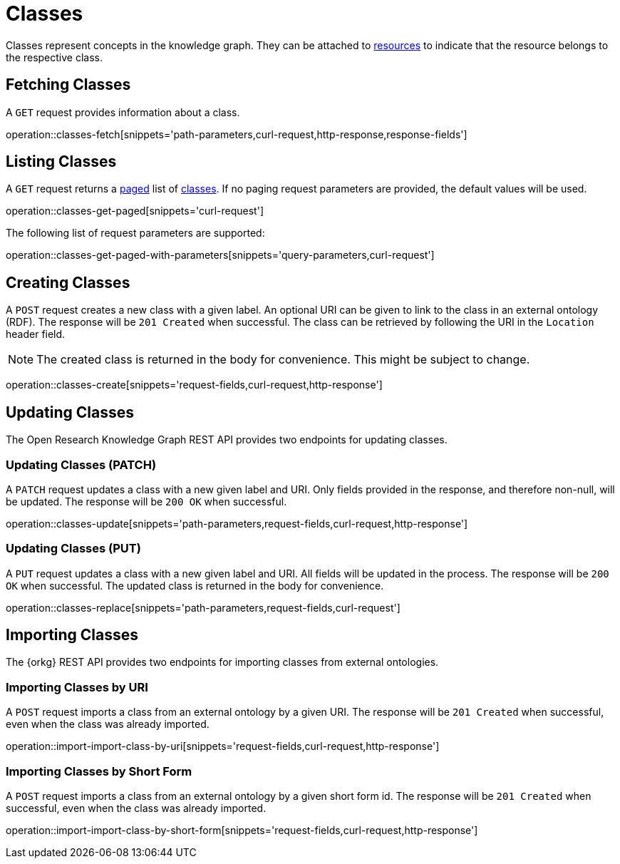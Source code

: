 = Classes

Classes represent concepts in the knowledge graph.
They can be attached to <<Resources,resources>> to indicate that the resource belongs to the respective class.

[[classes-fetch]]
== Fetching Classes

A `GET` request provides information about a class.

operation::classes-fetch[snippets='path-parameters,curl-request,http-response,response-fields']

[[classes-list]]
== Listing Classes

A `GET` request returns a <<sorting-and-pagination,paged>> list of <<classes-fetch,classes>>.
If no paging request parameters are provided, the default values will be used.

operation::classes-get-paged[snippets='curl-request']

The following list of request parameters are supported:

operation::classes-get-paged-with-parameters[snippets='query-parameters,curl-request']

[[classes-create]]
== Creating Classes

A `POST` request creates a new class with a given label.
An optional URI can be given to link to the class in an external ontology (RDF).
The response will be `201 Created` when successful.
The class can be retrieved by following the URI in the `Location` header field.

NOTE: The created class is returned in the body for convenience. This might be subject to change.

operation::classes-create[snippets='request-fields,curl-request,http-response']

[[classes-edit]]
== Updating Classes

The Open Research Knowledge Graph REST API provides two endpoints for updating classes.

[[classes-update]]
=== Updating Classes (PATCH)

A `PATCH` request updates a class with a new given label and URI.
Only fields provided in the response, and therefore non-null, will be updated.
The response will be `200 OK` when successful.

operation::classes-update[snippets='path-parameters,request-fields,curl-request,http-response']

[[classes-replace]]
=== Updating Classes (PUT)

A `PUT` request updates a class with a new given label and URI.
All fields will be updated in the process.
The response will be `200 OK` when successful.
The updated class is returned in the body for convenience.

operation::classes-replace[snippets='path-parameters,request-fields,curl-request']

[[classes-import]]
== Importing Classes

The {orkg} REST API provides two endpoints for importing classes from external ontologies.

[[classes-import-by-uri]]
=== Importing Classes by URI

A `POST` request imports a class from an external ontology by a given URI.
The response will be `201 Created` when successful, even when the class was already imported.

operation::import-import-class-by-uri[snippets='request-fields,curl-request,http-response']

[[classes-import-by-short-form]]
=== Importing Classes by Short Form

A `POST` request imports a class from an external ontology by a given short form id.
The response will be `201 Created` when successful, even when the class was already imported.

operation::import-import-class-by-short-form[snippets='request-fields,curl-request,http-response']
